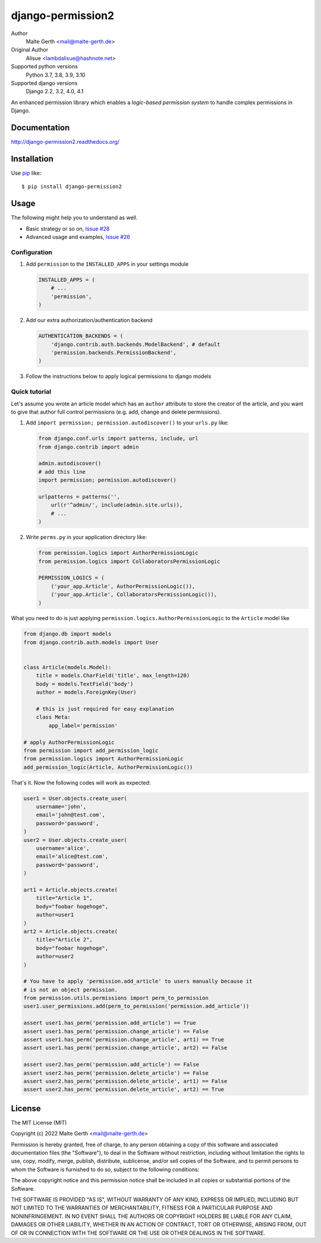 django-permission2
==========================
.. image:: https://img.shields.io/pypi/v/django-permission2.svg?style=flat-square
    :target: https://github.com/janmalte/django-permission2/blob/master/setup.py
    :alt: Version
.. image:: https://img.shields.io/pypi/l/django-permission2.svg?style=flat-square
    :target: https://github.com/janmalte/django-permission2/blob/master/LICENSE
    :alt: License
.. image:: https://img.shields.io/pypi/format/django-permission2.svg?style=flat-square
    :target: https://pypi.python.org/pypi/django-permission2/
    :alt: Format
.. image:: https://img.shields.io/pypi/pyversions/django-permission2.svg?style=flat-square
    :target: https://pypi.python.org/pypi/django-permission2/
    :alt: Supported python versions
.. image:: https://img.shields.io/pypi/status/django-permission2.svg?style=flat-square
    :target: https://pypi.python.org/pypi/django-permission2/
    :alt: Status
.. image:: https://readthedocs.org/projects/django-permission2/badge/?version=latest
    :target: https://django-permission2.readthedocs.io/en/latest/?badge=latest
    :alt: Documentation Status
.. image:: https://github.com/JanMalte/django-permission2/actions/workflows/run-tests.yml/badge.svg
    :target: https://github.com/JanMalte/django-permission2/actions/workflows/run-tests.yml
    :alt: tests

Author
    Malte Gerth <mail@malte-gerth.de>
Original Author
    Alisue <lambdalisue@hashnote.net>
Supported python versions
    Python 3.7, 3.8, 3.9, 3.10
Supported django versions
    Django 2.2, 3.2, 4.0, 4.1

An enhanced permission library which enables a *logic-based permission system*
to handle complex permissions in Django.


Documentation
-------------
http://django-permission2.readthedocs.org/

Installation
------------
Use pip_ like::

    $ pip install django-permission2

.. _pip:  https://pypi.python.org/pypi/pip


Usage
-----

The following might help you to understand as well.

- Basic strategy or so on, `Issue #28 <https://github.com/jazzband/django-permission/issues/28>`_
- Advanced usage and examples, `Issue #26 <https://github.com/jazzband/django-permission/issues/26>`_

Configuration
~~~~~~~~~~~~~
1.  Add ``permission`` to the ``INSTALLED_APPS`` in your settings
    module

    .. code:: python

        INSTALLED_APPS = (
            # ...
            'permission',
        )

2.  Add our extra authorization/authentication backend

    .. code:: python

        AUTHENTICATION_BACKENDS = (
            'django.contrib.auth.backends.ModelBackend', # default
            'permission.backends.PermissionBackend',
        )

3.  Follow the instructions below to apply logical permissions to django models

Quick tutorial
~~~~~~~~~~~~~~

Let's assume you wrote an article model which has an ``author`` attribute to store the creator of the article, and you want to give that author full control permissions
(e.g. add, change and delete permissions).

1.  Add ``import permission; permission.autodiscover()`` to your ``urls.py`` like:

    .. code:: python

        from django.conf.urls import patterns, include, url
        from django.contrib import admin

        admin.autodiscover()
        # add this line
        import permission; permission.autodiscover()

        urlpatterns = patterns('',
            url(r'^admin/', include(admin.site.urls)),
            # ...
        )

2.  Write ``perms.py`` in your application directory like:

    .. code:: python

        from permission.logics import AuthorPermissionLogic
        from permission.logics import CollaboratorsPermissionLogic

        PERMISSION_LOGICS = (
            ('your_app.Article', AuthorPermissionLogic()),
            ('your_app.Article', CollaboratorsPermissionLogic()),
        )

What you need to do is just applying ``permission.logics.AuthorPermissionLogic``
to the ``Article`` model like

.. code:: python

    from django.db import models
    from django.contrib.auth.models import User


    class Article(models.Model):
        title = models.CharField('title', max_length=120)
        body = models.TextField('body')
        author = models.ForeignKey(User)

        # this is just required for easy explanation
        class Meta:
            app_label='permission'

    # apply AuthorPermissionLogic
    from permission import add_permission_logic
    from permission.logics import AuthorPermissionLogic
    add_permission_logic(Article, AuthorPermissionLogic())


That's it.
Now the following codes will work as expected:


.. code:: python

    user1 = User.objects.create_user(
        username='john',
        email='john@test.com',
        password='password',
    )
    user2 = User.objects.create_user(
        username='alice',
        email='alice@test.com',
        password='password',
    )

    art1 = Article.objects.create(
        title="Article 1",
        body="foobar hogehoge",
        author=user1
    )
    art2 = Article.objects.create(
        title="Article 2",
        body="foobar hogehoge",
        author=user2
    )

    # You have to apply 'permission.add_article' to users manually because it
    # is not an object permission.
    from permission.utils.permissions import perm_to_permission
    user1.user_permissions.add(perm_to_permission('permission.add_article'))

    assert user1.has_perm('permission.add_article') == True
    assert user1.has_perm('permission.change_article') == False
    assert user1.has_perm('permission.change_article', art1) == True
    assert user1.has_perm('permission.change_article', art2) == False

    assert user2.has_perm('permission.add_article') == False
    assert user2.has_perm('permission.delete_article') == False
    assert user2.has_perm('permission.delete_article', art1) == False
    assert user2.has_perm('permission.delete_article', art2) == True

License
-------------------------------------------------------------------------------
The MIT License (MIT)

Copyright (c) 2022 Malte Gerth <mail@malte-gerth.de>

Permission is hereby granted, free of charge, to any person obtaining a copy
of this software and associated documentation files (the "Software"), to deal
in the Software without restriction, including without limitation the rights
to use, copy, modify, merge, publish, distribute, sublicense, and/or sell
copies of the Software, and to permit persons to whom the Software is
furnished to do so, subject to the following conditions:

The above copyright notice and this permission notice shall be included in
all copies or substantial portions of the Software.

THE SOFTWARE IS PROVIDED "AS IS", WITHOUT WARRANTY OF ANY KIND, EXPRESS OR
IMPLIED, INCLUDING BUT NOT LIMITED TO THE WARRANTIES OF MERCHANTABILITY,
FITNESS FOR A PARTICULAR PURPOSE AND NONINFRINGEMENT. IN NO EVENT SHALL THE
AUTHORS OR COPYRIGHT HOLDERS BE LIABLE FOR ANY CLAIM, DAMAGES OR OTHER
LIABILITY, WHETHER IN AN ACTION OF CONTRACT, TORT OR OTHERWISE, ARISING FROM,
OUT OF OR IN CONNECTION WITH THE SOFTWARE OR THE USE OR OTHER DEALINGS IN
THE SOFTWARE.

